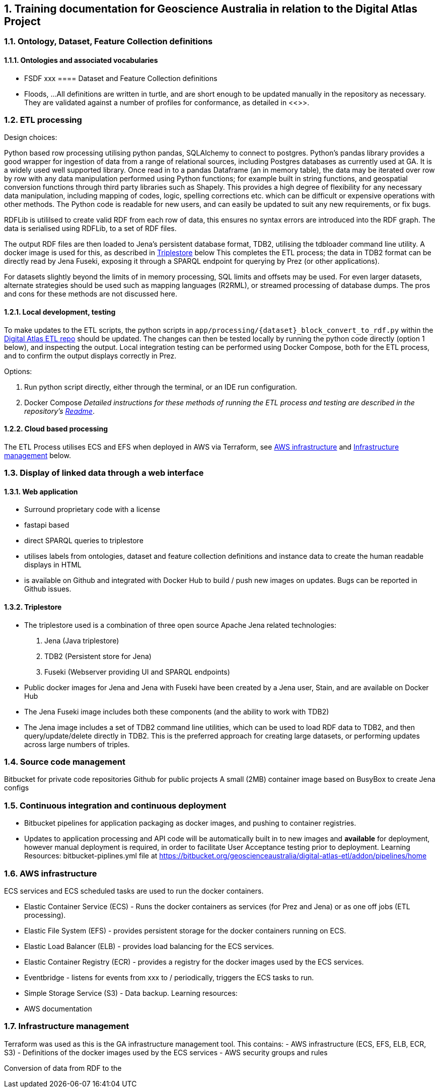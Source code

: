 :sectnums:
== Training documentation for Geoscience Australia in relation to the Digital Atlas Project
=== Ontology, Dataset, Feature Collection definitions
==== Ontologies and associated vocabularies
- FSDF xxx
==== Dataset and Feature Collection definitions
- Floods, ...
All definitions are written in turtle, and are short enough to be updated manually in the repository as necessary. They are validated against a number of profiles for conformance, as detailed in <<>>.

=== ETL processing
Design choices:

Python based row processing utilising python pandas, SQLAlchemy to connect to postgres.
Python's pandas library provides a good wrapper for ingestion of data from a range of relational sources, including Postgres databases as currently used at GA. It is a widely used well supported library. Once read in to a pandas Dataframe (an in memory table), the data may be iterated over row by row with any data manipulation performed using Python functions; for example built in string functions, and geospatial conversion functions through third party libraries such as Shapely. This provides a high degree of flexibility for any necessary data manipulation, including mapping of codes, logic, spelling corrections etc. which can be difficult or expensive operations with other methods. The Python code is readable for new users, and can easily be updated to suit any new requirements, or fix bugs.

RDFLib is utililsed to create valid RDF from each row of data, this ensures no syntax errors are introduced into the RDF graph. The data is serialised using RDFLib, to a set of RDF files.

The output RDF files are then loaded to Jena's persistent database format, TDB2, utilising the tdbloader command line utility. A docker image is used for this, as described in <<Triplestore>> below This completes the ETL process; the data in TDB2 format can be directly read by Jena Fuseki, exposing it through a SPARQL endpoint for querying by Prez (or other applications).

For datasets slightly beyond the limits of in memory processing, SQL limits and offsets may be used. For even larger datasets, alternate strategies should be used such as mapping languages (R2RML), or streamed processing of database dumps. The pros and cons for these methods are not discussed here.

==== Local development, testing
To make updates to the ETL scripts, the python scripts in `app/processing/{dataset}_block_convert_to_rdf.py` within the https://bitbucket.org/geoscienceaustralia/digital-atlas-etl/src[Digital Atlas ETL repo] should be updated. The changes can then be tested locally by running the python code directly (option 1 below), and inspecting the output. Local integration testing can be performed using Docker Compose, both for the ETL process, and to confirm the output displays correctly in Prez.

Options:

1. Run python script directly, either through the terminal, or an IDE run configuration.
2. Docker Compose
_Detailed instructions for these methods of running the ETL process and testing are described in the repository's https://bitbucket.org/geoscienceaustralia/digital-atlas-etl/src/master/readme.md[Readme]_.

==== Cloud based processing
The ETL Process utilises ECS and EFS when deployed in AWS via Terraform, see <<AWS infrastructure>> and <<Infrastructure management>> below.

=== Display of linked data through a web interface
==== Web application
- Surround proprietary code with a license
- fastapi based
- direct SPARQL queries to triplestore
- utilises labels from ontologies, dataset and feature collection definitions and instance data to create the human readable displays in HTML
- is available on Github and integrated with Docker Hub to build / push new images on updates. Bugs can be reported in Github issues.

==== Triplestore
- The triplestore used is a combination of three open source Apache Jena related technologies:
1. Jena (Java triplestore)
2. TDB2 (Persistent store for Jena)
3. Fuseki (Webserver providing UI and SPARQL endpoints)
- Public docker images for Jena and Jena with Fuseki have been created by a Jena user, Stain, and are available on Docker Hub
- The Jena Fuseki image includes both these components (and the ability to work with TDB2)
- The Jena image includes a set of TDB2 command line utilities, which can be used to load RDF data to TDB2, and then query/update/delete directly in TDB2. This is the preferred approach for creating large datasets, or performing updates across large numbers of triples.

=== Source code management
Bitbucket for private code repositories
Github for public projects
A small (2MB) container image based on BusyBox to create Jena configs

=== Continuous integration and continuous deployment
- Bitbucket pipelines for application packaging as docker images, and pushing to container registries.
- Updates to application processing and API code will be automatically built in to new images and *available* for deployment, however manual deployment is required, in order to facilitate User Acceptance testing prior to deployment.
Learning Resources:
bitbucket-piplines.yml file at https://bitbucket.org/geoscienceaustralia/digital-atlas-etl/addon/pipelines/home

=== AWS infrastructure
ECS services and ECS scheduled tasks are used to run the docker containers.

- Elastic Container Service (ECS) - Runs the docker containers as services (for Prez and Jena) or as one off jobs (ETL processing).
- Elastic File System (EFS) - provides persistent storage for the docker containers running on ECS.
- Elastic Load Balancer (ELB) - provides load balancing for the ECS services.
- Elastic Container Registry (ECR) - provides a registry for the docker images used by the ECS services.
- Eventbridge - listens for events from xxx to / periodically, triggers the ECS tasks to run.
- Simple Storage Service (S3) - Data backup.
Learning resources:
- AWS documentation

=== Infrastructure management
Terraform was used as this is the GA infrastructure management tool.
This contains:
- AWS infrastructure (ECS, EFS, ELB, ECR, S3)
- Definitions of the docker images used by the ECS services
- AWS security groups and rules

Conversion of data from RDF to the
